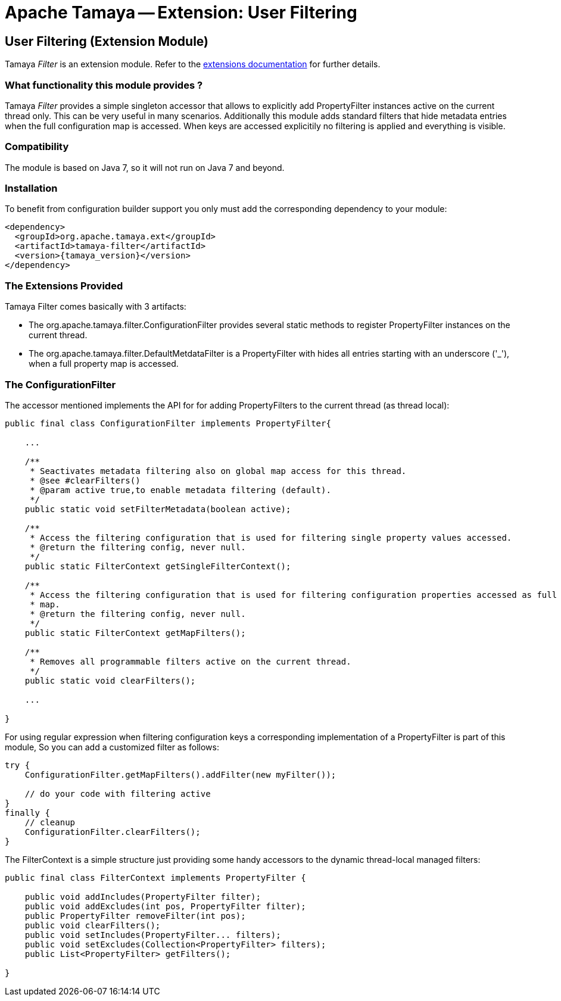 :jbake-type: page
:jbake-status: published

= Apache Tamaya -- Extension: User Filtering

toc::[]


[[Filter]]
== User Filtering (Extension Module)

Tamaya _Filter_ is an extension module. Refer to the link:../extensions.html[extensions documentation] for further details.


=== What functionality this module provides ?

Tamaya _Filter_ provides a simple singleton accessor that allows to explicitly add +PropertyFilter+ instances
active on the current thread only. This can be very useful in many scenarios. Additionally this module adds
standard filters that hide metadata entries when the full configuration map is accessed. When keys are accessed
explicitily no filtering is applied and everything is visible.

=== Compatibility

The module is based on Java 7, so it will not run on Java 7 and beyond.


=== Installation

To benefit from configuration builder support you only must add the corresponding dependency to your module:

[source, xml]
-----------------------------------------------
<dependency>
  <groupId>org.apache.tamaya.ext</groupId>
  <artifactId>tamaya-filter</artifactId>
  <version>{tamaya_version}</version>
</dependency>
-----------------------------------------------


=== The Extensions Provided

Tamaya Filter comes basically with 3 artifacts:

* The +org.apache.tamaya.filter.ConfigurationFilter+ provides several static methods to register +PropertyFilter+
instances on the current thread.
* The +org.apache.tamaya.filter.DefaultMetdataFilter+ is a +PropertyFilter+ with hides all entries starting with
 an underscore ('_'), when a full property map is accessed.


=== The ConfigurationFilter

The accessor mentioned implements the API for for adding +PropertyFilters+ to the current thread (as thread local):

[source, java]
-----------------------------------------------
public final class ConfigurationFilter implements PropertyFilter{

    ...

    /**
     * Seactivates metadata filtering also on global map access for this thread.
     * @see #clearFilters()
     * @param active true,to enable metadata filtering (default).
     */
    public static void setFilterMetadata(boolean active);

    /**
     * Access the filtering configuration that is used for filtering single property values accessed.
     * @return the filtering config, never null.
     */
    public static FilterContext getSingleFilterContext();

    /**
     * Access the filtering configuration that is used for filtering configuration properties accessed as full
     * map.
     * @return the filtering config, never null.
     */
    public static FilterContext getMapFilters();

    /**
     * Removes all programmable filters active on the current thread.
     */
    public static void clearFilters();

    ...

}
-----------------------------------------------

For using regular expression when filtering configuration keys a corresponding implementation of a +PropertyFilter+
is part of this module, So you can add a customized filter as follows:

[source, java]
-----------------------------------------------
try {
    ConfigurationFilter.getMapFilters().addFilter(new myFilter());

    // do your code with filtering active
}
finally {
    // cleanup
    ConfigurationFilter.clearFilters();
}
-----------------------------------------------

The +FilterContext+ is a simple structure just providing some handy accessors to the dynamic thread-local
managed filters:

[source, java]
-----------------------------------------------
public final class FilterContext implements PropertyFilter {

    public void addIncludes(PropertyFilter filter);
    public void addExcludes(int pos, PropertyFilter filter);
    public PropertyFilter removeFilter(int pos);
    public void clearFilters();
    public void setIncludes(PropertyFilter... filters);
    public void setExcludes(Collection<PropertyFilter> filters);
    public List<PropertyFilter> getFilters();

}
-----------------------------------------------
